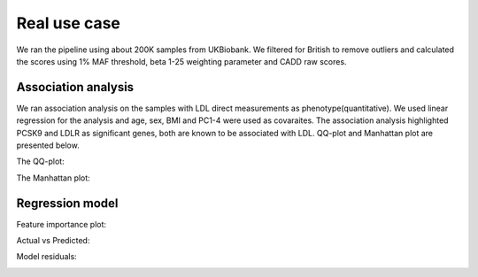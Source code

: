 Real use case
###############
We ran the pipeline using about 200K samples from UKBiobank.
We filtered for British to remove outliers and calculated the scores using 1% MAF threshold, beta 1-25 weighting parameter and CADD raw scores.

Association analysis
*********************
We ran association analysis on the samples with LDL direct measurements as phenotype(quantitative).
We used linear regression for the analysis and age, sex, BMI and PC1-4 were used as covaraites.
The association analysis highlighted PCSK9 and LDLR as significant genes, both are known to be associated with LDL.
QQ-plot and Manhattan plot are presented below.

The QQ-plot:

.. image:: ../../ldl_example/linear_assoc_ldl_200k_qqplot.png
    :width: 400
    :align: center

The Manhattan plot:

.. image:: ../../ldl_example/linear_assoc_ldl_200k_manhattan.png
    :width: 400
    :align: center

Regression model
*****************
Feature importance plot:

.. image:: ../../ldl_example/Feature_Importance.png
    :width: 400
    :align: center

Actual vs Predicted:

.. image:: ../../ldl_example/ldl_testing_regressor_scatterplot.png
    :width: 400
    :align: center

Model residuals:

.. image:: ../../ldl_example/Residuals.png
    :width: 400
    :align: center

